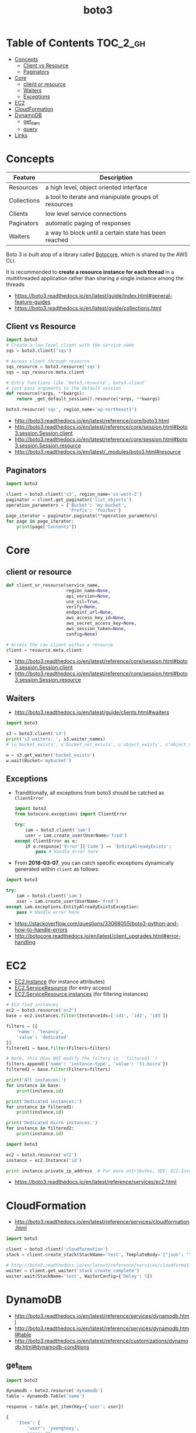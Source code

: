 #+TITLE: boto3

* Table of Contents :TOC_2_gh:
- [[#concepts][Concepts]]
  - [[#client-vs-resource][Client vs Resource]]
  - [[#paginators][Paginators]]
- [[#core][Core]]
  - [[#client-or-resource][client or resource]]
  - [[#waiters][Waiters]]
  - [[#exceptions][Exceptions]]
- [[#ec2][EC2]]
- [[#cloudformation][CloudFormation]]
- [[#dynamodb][DynamoDB]]
  - [[#get_item][get_item]]
  - [[#query][query]]
- [[#links][Links]]

* Concepts
| Feature     | Description                                           |
|-------------+-------------------------------------------------------|
| Resources   | a high level, object oriented interface               |
| Collections | a tool to iterate and manipulate groups of resources  |
| Clients     | low level service connections                         |
| Paginators  | automatic paging of responses                         |
| Waiters     | a way to block until a certain state has been reached |

Boto 3 is built atop of a library called [[https://pypi.python.org/pypi/botocore][Botocore]], which is shared by the AWS CLI.

It is recommended to *create a resource instance for each thread*
in a multithreaded application rather than sharing a single instance among the threads

:REFERENCES:
- https://boto3.readthedocs.io/en/latest/guide/index.html#general-feature-guides
- https://boto3.readthedocs.io/en/latest/guide/collections.html
:END:

** Client vs Resource
#+BEGIN_SRC python
  import boto3
  # Create a low-level client with the service name
  sqs = boto3.client('sqs')

  # Access client through resource
  sqs_resource = boto3.resource('sqs')
  sqs = sqs_resource.meta.client
#+END_SRC

#+BEGIN_SRC python
  # Entry functions like `boto3.resource`, boto3.client`
  # just pass arguments to the default session
  def resource(*args, **kwargs):
      return _get_default_session().resource(*args, **kwargs)
#+END_SRC

#+BEGIN_SRC python
  boto3.resource('sqs', region_name='ap-northeast1')
#+END_SRC

:REFERENCES:
- http://boto3.readthedocs.io/en/latest/reference/core/boto3.html
- http://boto3.readthedocs.io/en/latest/reference/core/session.html#boto3.session.Session.client
- http://boto3.readthedocs.io/en/latest/reference/core/session.html#boto3.session.Session.resource
- http://boto3.readthedocs.io/en/latest/_modules/boto3.html#resource
:END:

** Paginators
#+BEGIN_SRC python
  import boto3

  client = boto3.client('s3', region_name='us-west-2')
  paginator = client.get_paginator('list_objects')
  operation_parameters = {'Bucket': 'my-bucket',
                          'Prefix': 'foo/baz'}
  page_iterator = paginator.paginate(**operation_parameters)
  for page in page_iterator:
      print(page['Contents'])
#+END_SRC

* Core
** client or resource
#+BEGIN_SRC python
  def client_or_resource(service_name,
                         region_name=None,
                         api_version=None,
                         use_ssl=True,
                         verify=None,
                         endpoint_url=None,
                         aws_access_key_id=None,
                         aws_secret_access_key=None,
                         aws_session_token=None,
                         config=None)
#+END_SRC

#+BEGIN_SRC python
  # Access the raw client within a resource
  client = resource.meta.client
#+END_SRC

:REFERENCES:

- http://boto3.readthedocs.io/en/latest/reference/core/session.html#boto3.session.Session.client
- http://boto3.readthedocs.io/en/latest/reference/core/session.html#boto3.session.Session.resource
:END:

** Waiters
:REFERENCES:
- http://boto3.readthedocs.io/en/latest/guide/clients.html#waiters
:END:

#+BEGIN_SRC python
  import boto3

  s3 = boto3.client('s3')
  print('s3 waiters: ', s3.waiter_names)
  # [u'bucket_exists', u'bucket_not_exists', u'object_exists', u'object_not_exists']

  w = s3.get_waiter('bucket_exists')
  w.wait(Bucket='mybucket')
#+END_SRC

** Exceptions
- Tranditionally, all exceptions from boto3 should be catched as ~ClientError~

  #+BEGIN_SRC python
    import boto3
    from botocore.exceptions import ClientError

    try:
        iam = boto3.client('iam')
        user = iam.create_user(UserName='fred')
    except ClientError as e:
        if e.response['Error']['Code'] == 'EntityAlreadyExists':
            pass # Handle error here
  #+END_SRC

- From *2018-03-07*, you can catch specific exceptions dynamically generated within ~client~ as follows:
#+BEGIN_SRC python
  import boto3

  try:
      iam = boto3.client('iam')
      user = iam.create_user(UserName='fred')
  except iam.exceptions.EntityAlreadyExistsException:
      pass # Handle error here
#+END_SRC

:REFERENCES:

- https://stackoverflow.com/questions/33068055/boto3-python-and-how-to-handle-errors
- http://botocore.readthedocs.io/en/latest/client_upgrades.html#error-handling
:END:

* EC2
- [[https://boto3.readthedocs.io/en/latest/reference/services/ec2.html#EC2.Instance][EC2.Instance]] (for instance attributes)
- [[https://boto3.readthedocs.io/en/latest/reference/services/ec2.html#EC2.ServiceResource][EC2.ServiceResource]] (for entry access)
- [[https://boto3.readthedocs.io/en/latest/reference/services/ec2.html#EC2.ServiceResource.instances][EC2.ServiceResource.instances]] (for filtering instances)

#+BEGIN_SRC python
  # EC2 find instances
  ec2 = boto3.resource('ec2')
  base = ec2.instances.filter(InstanceIds=['id1', 'id2', 'id3'])

  filters = [{
      'name': 'tenancy',
      'value': 'dedicated'
  }]
  filtered1 = base.filter(Filters=filters)

  # Note, this does NOT modify the filters in ``filtered1``!
  filters.append({'name': 'instance-type', 'value': 't1.micro'})
  filtered2 = base.filter(Filters=filters)

  print('All instances:')
  for instance in base:
      print(instance.id)

  print('Dedicated instances:')
  for instance in filtered1:
      print(instance.id)

  print('Dedicated micro instances:')
  for instance in filtered2:
      print(instance.id)
#+END_SRC

#+BEGIN_SRC python
  import boto3

  ec2 = boto3.resource('ec2')
  instance = ec2.Instance('id')

  print instance.private_ip_address  # For more attributes, SEE: EC2.Instance
#+END_SRC

:REFERENCES:
- https://boto3.readthedocs.io/en/latest/reference/services/ec2.html
:END:

* CloudFormation
:REFERENCES:
- http://boto3.readthedocs.io/en/latest/reference/services/cloudformation.html
:END:

#+BEGIN_SRC python
  import boto3

  client = boto3.client('cloudformation')
  stack = client.create_stack(StackName='test', TmeplateBody='{"json": "template"}')

  # http://boto3.readthedocs.io/en/latest/reference/services/cloudformation.html#CloudFormation.Waiter.StackCreateComplete.wait
  waiter = client.get_waiter('stack_create_complete')
  waiter.wait(StackName='test', WaiterConfig={'Delay': 5})
#+END_SRC

* DynamoDB
:REFERENCES:
- http://boto3.readthedocs.io/en/latest/reference/services/dynamodb.html
- http://boto3.readthedocs.io/en/latest/reference/services/dynamodb.html#table
- http://boto3.readthedocs.io/en/latest/reference/customizations/dynamodb.html#dynamodb-conditions
:END:

** get_item
#+BEGIN_SRC python
  import boto3

  dynamodb = boto3.resource('dynamodb')
  table = dynamodb.Table('name')

  response = table.get_item(Key={'user': user})
#+END_SRC

#+BEGIN_SRC python
  {
      'Item': {
          'user': 'yeonghoey',
          'age': 32,
      },
  }
#+END_SRC

** query
:REFERENCES:
- https://docs.aws.amazon.com/amazondynamodb/latest/developerguide/GettingStarted.Python.04.html
:END:

#+BEGIN_QUOTE
Query results are always sorted by the sort key value. If the data type of the sort key is Number, the results are returned in numeric order; otherwise, the results are returned in order of UTF-8 bytes. By default, the sort order is ascending. To reverse the order, set the ScanIndexForward parameter to false.
#+END_QUOTE

#+BEGIN_SRC python
  # year - The partition key. The attribute type is number.
  # title - The sort key. The attribute type is string.
  from boto3.dynamodb.conditions import Key, Attr

  # All Movies Released in a Year
  response = table.query(
      KeyConditionExpression=Key('year').eq(1985)
  )

  # All Movies Released in a Year with Certain Titles
  # Because 'year' is a reserved keyword, give an alias of '#yr'
  response = table.query(
      ProjectionExpression="#yr, title, info.genres, info.actors[0]",
      ExpressionAttributeNames={ "#yr": "year" }, # Expression Attribute Names for Projection Expression only.
      KeyConditionExpression=Key('year').eq(1992) & Key('title').between('A', 'L')
  )

  print(response['Items'])
#+END_SRC

*** ExpressionAttributeNames
- starts with ~#~, reference the name of the attribute in expressions
#+BEGIN_SRC python
  {"#P": "Percentile"}
#+END_SRC

*** ExpressionAttributeValues
- starts with ~:~, reference the value of the attribute in expressions
#+BEGIN_SRC python
  { ":avail":{"S":"Available"}, ":back":{"S":"Backordered"}, ":disc":{"S":"Discontinued"} }
#+END_SRC

* Links
:REFERENCES:
- https://boto3.readthedocs.io/en/latest/index.html
- https://boto3.readthedocs.io/en/latest/reference/services/index.html
:END:
